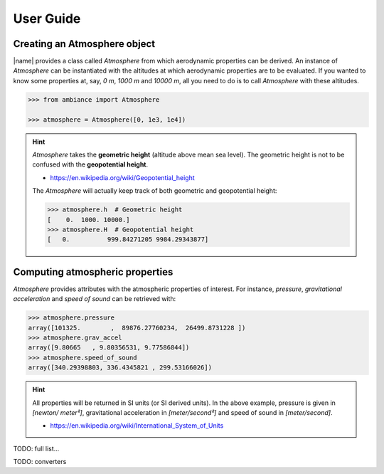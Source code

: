User Guide
==========

Creating an Atmosphere object
-----------------------------

|name| provides a class called `Atmosphere` from which aerodynamic properties can be derived. An instance of `Atmosphere` can be instantiated with the altitudes at which aerodynamic properties are to be evaluated. If you wanted to know some properties at, say, *0 m*, *1000 m* and *10000 m*, all you need to do is to call `Atmosphere` with these altitudes.

.. code:: python

    >>> from ambiance import Atmosphere

    >>> atmosphere = Atmosphere([0, 1e3, 1e4])

.. hint::

    `Atmosphere` takes the **geometric height** (altitude above mean sea level). The geometric height is not to be confused with the **geopotential height**.

    * https://en.wikipedia.org/wiki/Geopotential_height

    The `Atmosphere` will actually keep track of both geometric and geopotential height:

    .. code:: python

        >>> atmosphere.h  # Geometric height
        [    0.  1000. 10000.]
        >>> atmosphere.H  # Geopotential height
        [   0.          999.84271205 9984.29343877]


Computing atmospheric properties
--------------------------------

`Atmosphere` provides attributes with the atmospheric properties of interest. For instance, *pressure*, *gravitational acceleration* and *speed of sound* can be retrieved with:

.. code:: python

    >>> atmosphere.pressure
    array([101325.        ,  89876.27760234,  26499.8731228 ])
    >>> atmosphere.grav_accel
    array([9.80665   , 9.80356531, 9.77586844])
    >>> atmosphere.speed_of_sound
    array([340.29398803, 336.4345821 , 299.53166026])


.. hint::

    All properties will be returned in SI units (or SI derived units). In the above example, pressure is given in *[newton/ meter²]*, gravitational acceleration in *[meter/second²]* and speed of sound in *[meter/second]*.

    * https://en.wikipedia.org/wiki/International_System_of_Units

TODO: full list...

TODO: converters
